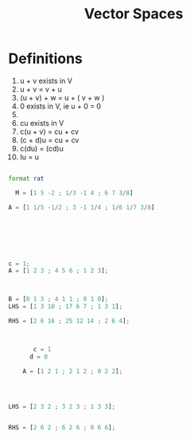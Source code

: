 :PROPERTIES:
:ID:       3b5a8d8e-5a48-44c4-aa4f-29761ebd2067
:END:
#+title: Vector Spaces
* Definitions

1) u + v exists in V
2) u + v = v + u
3) (u + v) + w = u + ( v + w )
4) 0 exists in V, ie u + 0 = 0
5) 
6) cu exists in V
7) c(u + v) = cu + cv
8) (c + d)u = cu + cv
9) c(du) = (cd)u
10) Iu = u



#+begin_src octave :results output

  format rat

    M = [1 5 -2 ; 1/3 -1 4 ; 6 7 3/8]

  A = [1 1/5 -1/2 ; 3 -1 1/4 ; 1/6 1/7 3/8]






#+end_src

#+RESULTS:
#+begin_example
M =

          1          5         -2
        1/3         -1          4
          6          7        3/8

A =

          1        1/5       -1/2
          3         -1        1/4
        1/6        1/7        3/8

M =

          0          0          0
          0          0          0
          0          0          0

#+end_example


#+begin_src octave

  c = 1;
  A = [1 2 3 ; 4 5 6 ; 1 2 3];



  B = [0 1 3 ; 4 1 1 ; 0 1 0];
  LHS = [1 3 10 ; 17 6 7 ; 1 3 1];

  RHS = [2 6 16 ; 25 12 14 ; 2 6 4];


#+end_src

#+begin_src octave

           c = 1
          d = 0

        A = [1 2 1 ; 2 1 2 ; 0 2 2];
      



    LHS = [2 3 2 ; 3 2 3 ; 1 3 3];


    RHS = [2 6 2 ; 6 2 6 ; 0 6 6];

#+end_src

